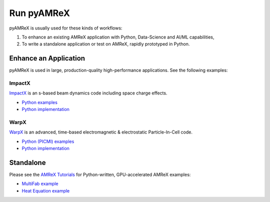 .. _usage_run:

Run pyAMReX
===========

pyAMReX is usually used for these kinds of workflows:

1. To enhance an existing AMReX application with Python, Data-Science and AI/ML capabilities,
2. To write a standalone application or test on AMReX, rapidly prototyped in Python.


Enhance an Application
----------------------

pyAMReX is used in large, production-quality high-performance applications.
See the following examples:

ImpactX
"""""""

`ImpactX <https://impactx.readthedocs.io>`__ is an s-based beam dynamics code including space charge effects.

* `Python examples <https://impactx.readthedocs.io/en/latest/usage/examples.html>`__
* `Python implementation <https://github.com/ECP-WarpX/impactx/tree/development/src/python>`__

WarpX
"""""
`WarpX <https://warpx.readthedocs.io>`__ is an advanced, time-based electromagnetic & electrostatic Particle-In-Cell code.

* `Python (PICMI) examples <https://warpx.readthedocs.io/en/latest/usage/examples.html>`__
* `Python implementation <https://github.com/ECP-WarpX/WarpX/tree/development/Source/Python>`__


Standalone
----------

Please see the `AMReX Tutorials <https://amrex-codes.github.io/amrex/tutorials_html/Python_Tutorial.html>`__ for Python-written, GPU-accelerated AMReX examples:

* `MultiFab example <https://github.com/AMReX-Codes/amrex-tutorials/blob/main/GuidedTutorials/MultiFab/main.py>`__
* `Heat Equation example <https://github.com/AMReX-Codes/amrex-tutorials/pull/96>`__
